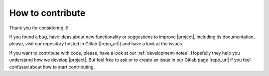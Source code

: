 .. _contributing:

How to contribute
=================

Thank you for considering it!

If you found a bug, have ideas about new functionality or suggestions to
improve |project|, including its documentation, please, visit our
repository hosted in Gitlab (|repo_url|) and have a look at the issues.

If you want to contribute with code, please, have a look at our
:ref:`development-notes`. Hopefully they help you understand how we
develop |project|.
But feel free to ask or to create an issue in our Gitlab page |repo_url|
if you feel confused about how to start contributing.
